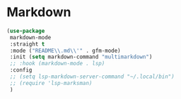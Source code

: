 * Markdown
#+PROPERTY: header-args:emacs-lisp :load yes

#+begin_src emacs-lisp
(use-package
 markdown-mode
 :straight t
 :mode ("README\\.md\\'" . gfm-mode)
 :init (setq markdown-command "multimarkdown")
 ;; :hook (markdown-mode . lsp)
 :config
 ;; (setq lsp-markdown-server-command "~/.local/bin")
 ;; (require 'lsp-marksman)
 )
#+END_SRC
